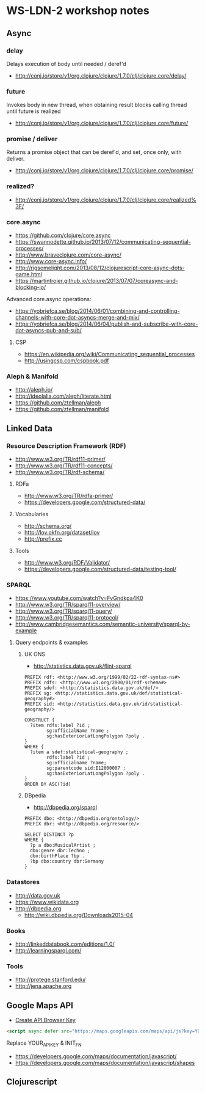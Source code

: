 * WS-LDN-2 workshop notes

** Async

*** delay

Delays execution of body until needed / deref'd

- http://conj.io/store/v1/org.clojure/clojure/1.7.0/clj/clojure.core/delay/

*** future

Invokes body in new thread, when obtaining result blocks calling
thread until future is realized

- http://conj.io/store/v1/org.clojure/clojure/1.7.0/clj/clojure.core/future/

*** promise / deliver

Returns a promise object that can be deref'd, and set, once only, with deliver.

- http://conj.io/store/v1/org.clojure/clojure/1.7.0/clj/clojure.core/promise/

*** realized?

- http://conj.io/store/v1/org.clojure/clojure/1.7.0/clj/clojure.core/realized%3F/

*** core.async

- https://github.com/clojure/core.async
- https://swannodette.github.io/2013/07/12/communicating-sequential-processes/
- http://www.braveclojure.com/core-async/
- http://www.core-async.info/
- http://rigsomelight.com/2013/08/12/clojurescript-core-async-dots-game.html
- https://martintrojer.github.io/clojure/2013/07/07/coreasync-and-blocking-io/

Advanced core.async operations:

- https://yobriefca.se/blog/2014/06/01/combining-and-controlling-channels-with-core-dot-asyncs-merge-and-mix/
- https://yobriefca.se/blog/2014/06/04/publish-and-subscribe-with-core-dot-asyncs-pub-and-sub/

**** CSP

- https://en.wikipedia.org/wiki/Communicating_sequential_processes
- http://usingcsp.com/cspbook.pdf

*** Aleph & Manifold

- http://aleph.io/
- http://ideolalia.com/aleph/literate.html
- https://github.com/ztellman/aleph
- https://github.com/ztellman/manifold

** Linked Data
*** Resource Description Framework (RDF)

- http://www.w3.org/TR/rdf11-primer/
- http://www.w3.org/TR/rdf11-concepts/
- http://www.w3.org/TR/rdf-schema/

**** RDFa

- http://www.w3.org/TR/rdfa-primer/
- https://developers.google.com/structured-data/

**** Vocabularies

- http://schema.org/
- http://lov.okfn.org/dataset/lov
- http://prefix.cc

**** Tools

- http://www.w3.org/RDF/Validator/
- https://developers.google.com/structured-data/testing-tool/

*** SPARQL

- https://www.youtube.com/watch?v=FvGndkpa4K0
- http://www.w3.org/TR/sparql11-overview/
- http://www.w3.org/TR/sparql11-query/
- http://www.w3.org/TR/sparql11-protocol/
- http://www.cambridgesemantics.com/semantic-university/sparql-by-example

**** Query endpoints & examples

***** UK ONS

- http://statistics.data.gov.uk/flint-sparql

#+BEGIN_SRC sparql
  PREFIX rdf: <http://www.w3.org/1999/02/22-rdf-syntax-ns#>
  PREFIX rdfs: <http://www.w3.org/2000/01/rdf-schema#>
  PREFIX sdef: <http://statistics.data.gov.uk/def/>
  PREFIX sg: <http://statistics.data.gov.uk/def/statistical-geography#>
  PREFIX sid: <http://statistics.data.gov.uk/id/statistical-geography/>

  CONSTRUCT {
    ?item rdfs:label ?id ;
          sg:officialName ?name ;
          sg:hasExteriorLatLongPolygon ?poly .
  }
  WHERE {
    ?item a sdef:statistical-geography ;
          rdfs:label ?id ;
          sg:officialname ?name;
          sg:parentcode sid:E12000007 ;
          sg:hasExteriorLatLongPolygon ?poly .
  }
  ORDER BY ASC(?id)
#+END_SRC

***** DBpedia

- http://dbpedia.org/sparql

#+BEGIN_SRC sparql
  PREFIX dbo: <http://dbpedia.org/ontology/>
  PREFIX dbr: <http://dbpedia.org/resource/>

  SELECT DISTINCT ?p
  WHERE {
    ?p a dbo:MusicalArtist ;
    dbo:genre dbr:Techno ;
    dbo:birthPlace ?bp .
    ?bp dbo:country dbr:Germany
  }
#+END_SRC

*** Datastores

- http://data.gov.uk
- https://www.wikidata.org
- http://dbpedia.org
  - http://wiki.dbpedia.org/Downloads2015-04

*** Books

- http://linkeddatabook.com/editions/1.0/
- http://learningsparql.com/

*** Tools

- http://protege.stanford.edu/
- http://jena.apache.org

** Google Maps API

- [[https://console.developers.google.com/flows/enableapi?apiid=maps_backend&keyType=CLIENT_SIDE&reusekey=true][Create API Browser Key]]

#+BEGIN_SRC html
  <script async defer src="https://maps.googleapis.com/maps/api/js?key=YOUR_API_KEY&callback=INIT_FN"></script>
#+END_SRC

Replace YOUR_API_KEY & INIT_FN

- https://developers.google.com/maps/documentation/javascript/
- https://developers.google.com/maps/documentation/javascript/shapes

** Clojurescript


